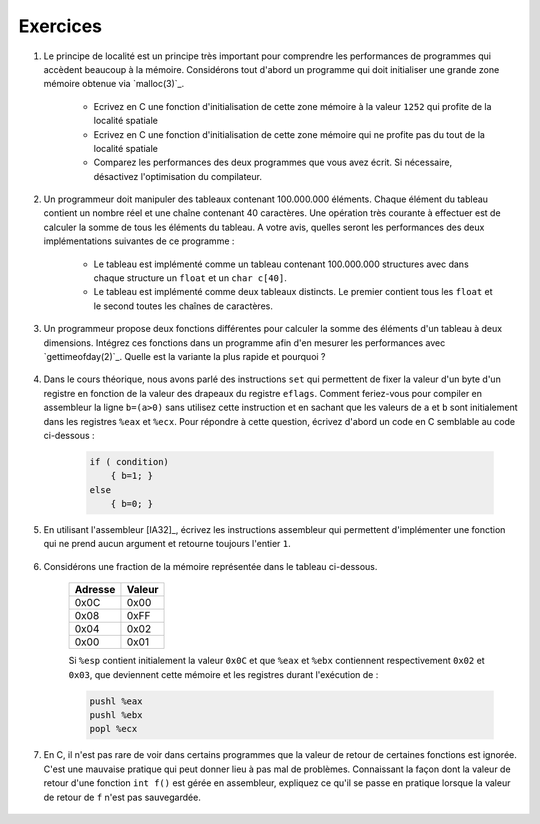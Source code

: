 .. -*- coding: utf-8 -*-
.. Copyright |copy| 2012 by `Olivier Bonaventure <http://inl.info.ucl.ac.be/obo>`_, Christoph Paasch et Grégory Detal
.. Ce fichier est distribué sous une licence `creative commons <http://creativecommons.org/licenses/by-sa/3.0/>`_


Exercices
=========

#. Le principe de localité est un principe très important pour comprendre les performances de programmes qui accèdent beaucoup à la mémoire. Considérons tout d'abord un programme qui doit initialiser une grande zone mémoire obtenue via `malloc(3)`_.

	* Ecrivez en C une fonction d'initialisation de cette zone mémoire à la valeur ``1252`` qui profite de la localité spatiale
	* Ecrivez en C une fonction d'initialisation de cette zone mémoire qui ne profite pas du tout de la localité spatiale
	* Comparez les performances des deux programmes que vous avez écrit. Si nécessaire, désactivez l'optimisation du compilateur.

#. Un programmeur doit manipuler des tableaux contenant 100.000.000 éléments. Chaque élément du tableau contient un nombre réel et une chaîne contenant 40 caractères. Une opération très courante à effectuer est de calculer la somme de tous les éléments du tableau. A votre avis, quelles seront les performances des deux implémentations suivantes de ce programme :

	* Le tableau est implémenté comme un tableau contenant 100.000.000 structures avec dans chaque structure un ``float`` et un ``char c[40]``.
	* Le tableau est implémenté comme deux tableaux distincts. Le premier contient tous les ``float`` et le second toutes les chaînes de caractères.

#. Un programmeur propose deux fonctions différentes pour calculer la somme des éléments d'un tableau à deux dimensions. Intégrez ces fonctions dans un programme afin d'en mesurer les performances avec `gettimeofday(2)`_. Quelle est la variante la plus rapide et pourquoi ?

	.. literalinclude:: src/sumarray.c
		:encoding: iso-8859-1
		:language: c
		:start-after: ///AAA
		:end-before: ///BBB

#. Dans le cours théorique, nous avons parlé des instructions ``set`` qui permettent de fixer la valeur d'un byte d'un registre en fonction de la valeur des drapeaux du registre ``eflags``. Comment feriez-vous pour compiler en assembleur la ligne ``b=(a>0)`` sans utilisez cette instruction et en sachant que les valeurs de ``a`` et ``b`` sont initialement dans les registres ``%eax`` et ``%ecx``. Pour répondre à cette question, écrivez d'abord un code en C semblable au code ci-dessous :

	.. code-block:: c

		if ( condition)
		    { b=1; }
		else
		    { b=0; }


#. En utilisant l'assembleur [IA32]_, écrivez les instructions assembleur qui permettent d'implémenter une fonction qui ne prend aucun argument et retourne toujours l'entier ``1``.

	.. only:: staff

		.. note::

			.. code-block:: c

				movl $1,%eax
				ret

#. Considérons une fraction de la mémoire représentée dans le tableau ci-dessous. 

	==========   ========
	Adresse      Valeur
	==========   ========
	0x0C	      0x00
	0x08	      0xFF
	0x04	      0x02
	0x00         0x01
	==========   ========

	Si ``%esp`` contient initialement la valeur ``0x0C`` et que ``%eax`` et ``%ebx`` contiennent respectivement ``0x02`` et ``0x03``, que deviennent cette mémoire et les registres durant l'exécution de :

	.. code-block:: nasm

		pushl %eax
		pushl %ebx
		popl %ecx

#. En C, il n'est pas rare de voir dans certains programmes que la valeur de retour de certaines fonctions est ignorée. C'est une mauvaise pratique qui peut donner lieu à pas mal de problèmes. Connaissant la façon dont la valeur de retour d'une fonction ``int f()`` est gérée en assembleur, expliquez ce qu'il se passe en pratique lorsque la valeur de retour de ``f`` n'est pas sauvegardée.

	.. only:: staff

		.. note::

			La valeur de retour étant dans %eax, il n'y a aucun problème à l'ignorer, elle sera juste écrasée à la première utilisation de %eax
 

